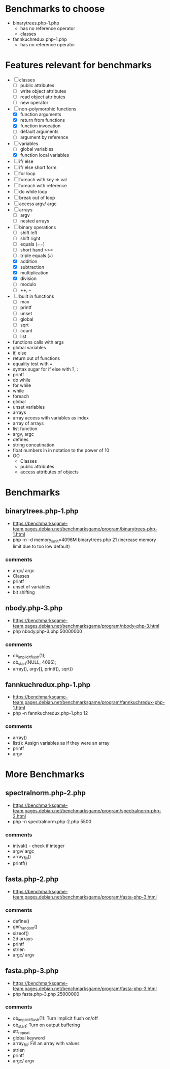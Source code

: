 * Benchmarks to choose
- binarytrees.php-1.php
  - has no reference operator
  - classes
- fannkuchredux.php-1.php
  - has no reference operator
* Features relevant for benchmarks
- [ ] classes
  - [ ] public attributes
  - [ ] write object attributes
  - [ ] read object attributes
  - [ ] new operator
- [-] non-polymorphic functions
  - [X] function arguments
  - [X] return from functions
  - [X] function invocation
  - [ ] default arguments
  - [ ] argument by reference
- [-] variables
  - [ ] global variables
  - [X] function local variables
- [ ] if/ else
- [ ] if/ else short form
- [ ] for loop
- [ ] foreach with key => val
- [ ] foreach with reference
- [ ] do while loop
- [ ] break out of loop
- [ ] access argv/ argc
- [ ] arrays
  - [ ] argv
  - [ ] nested arrays
- [-] binary operations
  - [ ] shift left
  - [ ] shift right
  - [ ] equals (==)
  - [ ] short hand >>=
  - [ ] triple equals (===)
  - [X] addition
  - [X] subtraction
  - [X] multiplication
  - [X] division
  - [ ] modulo
  - [ ] ++, --
- [ ] built in functions
  - [ ] max
  - [ ] printf
  - [ ] unset
  - [ ] global
  - [ ] sqrt
  - [ ] count
  - [ ] list


- functions calls with args
- global variables
- if, else
- return out of functions
- equality test with ===
- syntax sugar for if else with ?, :
- printf
- do while
- for while
- while
- foreach
- global
- unset variables
- arrays
- array access with variables as index
- array of arrays
- list function
- argv, argc
- defines
- string concatination
- float numbers in in notation to the power of 10
- OO
  - Classes
  - public attributes
  - access attributes of objects


* Benchmarks
** binarytrees.php-1.php
- https://benchmarksgame-team.pages.debian.net/benchmarksgame/program/binarytrees-php-1.html
- php -n -d memory_limit=4096M binarytrees.php 21 (increase memory
  limit due to too low default)
*** comments
- argc/ argc
- Classes
- printf
- unset of variables
- bit shifting

** nbody.php-3.php
- https://benchmarksgame-team.pages.debian.net/benchmarksgame/program/nbody-php-3.html
- php nbody.php-3.php 50000000
*** comments
- ob_implicit_flush(1);
- ob_start(NULL, 4096);
- array(), argv[], printf(), sqrt()

** fannkuchredux.php-1.php
- https://benchmarksgame-team.pages.debian.net/benchmarksgame/program/fannkuchredux-php-1.html
- php -n fannkuchredux.php-1.php 12
*** comments
- array()
- list():  Assign variables as if they were an array
- printf
- argv

* More Benchmarks
** spectralnorm.php-2.php
- https://benchmarksgame-team.pages.debian.net/benchmarksgame/program/spectralnorm-php-2.html
- php -n spectralnorm.php-2.php 5500
*** comments
- intval() - check if integer
- argv/ argc
- array_fill()
- printf()


** fasta.php-2.php
- https://benchmarksgame-team.pages.debian.net/benchmarksgame/program/fasta-php-3.html
*** comments
- define()
- gen_random()
- sizeof()
- 2d arrays
- printf
- strlen
- argc/ argv

** fasta.php-3.php
- https://benchmarksgame-team.pages.debian.net/benchmarksgame/program/fasta-php-3.html
- php fasta.php-3.php 25000000
*** comments
- ob_implicit_flush(1): Turn implicit flush on/off
- ob_start: Turn on output buffering
- str_repeat
- global keyword
- array_fill: Fill an array with values
- strlen
- printf
- argc/ argv
